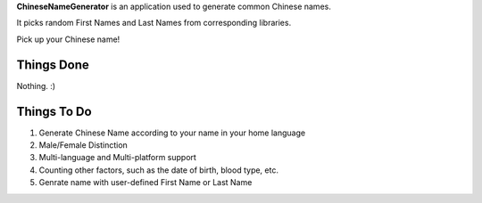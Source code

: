 **ChineseNameGenerator** is an application used to generate common Chinese names.

It picks random First Names and Last Names from corresponding libraries.

Pick up your Chinese name!

Things Done
------------
Nothing. :)

Things To Do
------------
1. Generate Chinese Name according to your name in your home language
2. Male/Female Distinction
3. Multi-language and Multi-platform support
4. Counting other factors, such as the date of birth, blood type, etc.
5. Genrate name with user-defined First Name or Last Name
